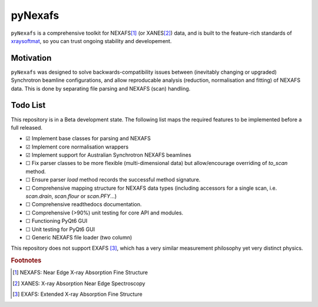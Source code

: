 =====================================
pyNexafs
=====================================

``pyNexafs`` is a comprehensive toolkit for NEXAFS\ [#a]_ (or XANES\ [#b]_) data, and is built to the feature-rich standards of `xraysoftmat <https://github.com/xraysoftmat>`_, so you can trust ongoing stability and developement.


|tool-semver| |tool-black| |tool-ruff| |tool-numpydoc| |tool-readthedocs|

|PyPI Version| |PyTest| |Coveralls| |Pre-commit|



.. |PyPI Version| image:: https://img.shields.io/pypi/v/pyNexafs?label=pyNexafs&logo=pypi
   :target: https://pypi.org/project/pyNexafs/
   :alt: pypi
.. |PyTest| image:: https://github.com/xraysoftmat/pyNexafs/actions/workflows/test.yml/badge.svg
    :alt: PyTest
    :target: https://github.com/xraysoftmat/pyNexafs/actions/workflows/test.yml
.. |Coveralls| image:: https://coveralls.io/repos/github/xraysoftmat/pyNexafs/badge.svg
    :alt: Coverage Status
    :target: https://coveralls.io/github/xraysoftmat/pyNexafs
.. |Pre-commit| image:: https://results.pre-commit.ci/badge/github/xraysoftmat/pyNexafs/main.svg
    :alt: pre-commit.ci status
    :target: https://results.pre-commit.ci/latest/github/xraysoftmat/pyNexafs/main

.. |tool-semver| image:: https://img.shields.io/badge/versioning-Python%20SemVer-blue.svg
    :alt: Python SemVer
    :target: https://python-semantic-release.readthedocs.io/en/stable/
.. |tool-black| image:: https://img.shields.io/badge/code%20style-black-000000.svg
    :alt: Code style: black
    :target: https://github.com/psf/black
.. |tool-ruff| image:: https://img.shields.io/endpoint?url=https://raw.githubusercontent.com/astral-sh/ruff/main/assets/badge/v2.json
    :alt: Ruff
    :target: https://github.com/astral-sh/ruff
.. |tool-numpydoc| image:: https://img.shields.io/badge/doc_style-numpydoc-blue.svg
    :alt: Code doc: numpydoc
    :target: https://github.com/numpy/numpydoc
.. |tool-readthedocs| image:: https://img.shields.io/readthedocs/pyNexafs?version=latest&style=flat&label=ReadtheDocs
    :alt: Documentation
    :target: https://pynexafs.readthedocs.io/

Motivation
##########

``pyNexafs`` was designed to solve backwards-compatibility issues between (inevitably changing or upgraded) Synchrotron beamline configurations, and allow reproducable analysis (reduction, normalisation and fitting) of NEXAFS data. This is done by separating file parsing and NEXAFS (scan) handling.

Todo List
#########

This repository is in a Beta development state. The following list maps the required features to be implemented before a full released.

- ☑ Implement base classes for parsing and NEXAFS
- ☑ Implement core normalisation wrappers
- ☑ Implement support for Australian Synchrotron NEXAFS beamlines
- ☐ Fix parser classes to be more flexible (multi-dimensional data) but allow/encourage overriding of `to_scan` method.
- ☐ Ensure parser `load` method records the successful method signature.
- ☐ Comprehensive mapping structure for NEXAFS data types (including accessors for a single scan, i.e. `scan.drain`, `scan.flour` or `scan.PFY`...)
- ☐ Comprehensive readthedocs documentation.
- ☐ Comprehensive (>90%) unit testing for core API and modules.
- ☐ Functioning PyQt6 GUI
- ☐ Unit testing for PyQt6 GUI
- ☐ Generic NEXAFS file loader (two column)

.. ☑ ☐

This repository does not support EXAFS [#c]_, which has a very similar measurement philosophy yet very distinct physics.

.. rubric:: Footnotes

.. [#a] NEXAFS: Near Edge X-ray Absorption Fine Structure
.. [#b] XANES: X-ray Absorption Near Edge Spectroscopy
.. [#c] EXAFS: Extended X-ray Absorption Fine Structure

